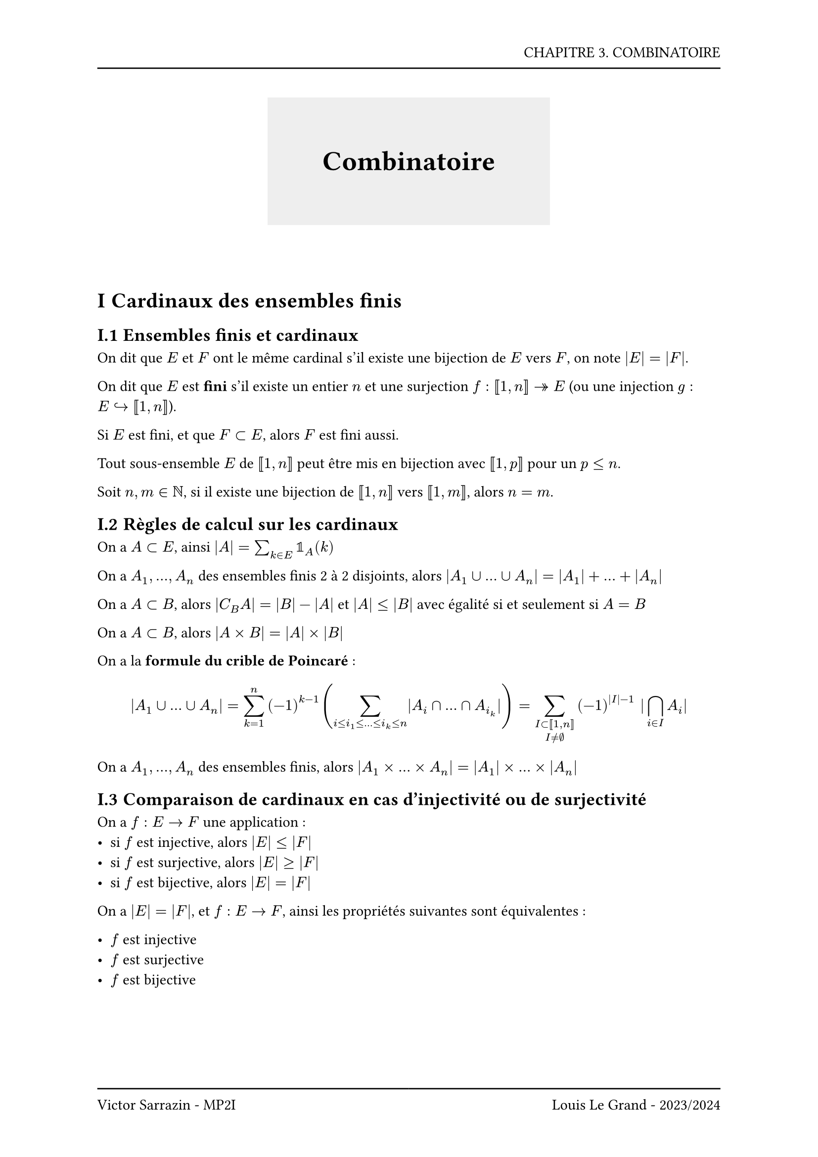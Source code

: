 #set page(header: box(width: 100%, grid(
  columns: (100%),
  rows: (20pt, 8pt),
  align(right, text("CHAPITRE 3. COMBINATOIRE")),
  line(length: 100%),
)), footer: box(width: 100%, grid(
  columns: (50%, 50%),
  rows: (8pt, 20pt),
  line(length: 100%),
  line(length: 100%),
  align(left, text("Victor Sarrazin - MP2I")),
  align(right, text("Louis Le Grand - 2023/2024")),
)))

#set heading(numbering: "I.1")
#set math.vec(delim:"(")

#let titleBox(title) = align(center, block(below: 50pt, box(height: auto, fill: rgb("#eeeeee"), width: auto, inset: 40pt, text(title, size: 20pt, weight: "bold"))))

#titleBox("Combinatoire")

= Cardinaux des ensembles finis

== Ensembles finis et cardinaux

On dit que $E$ et $F$ ont le même cardinal s'il existe une bijection de $E$ vers $F$, on note $|E| = |F|$.

On dit que $E$ est *fini* s'il existe un entier $n$ et une surjection $f : [|1,n|] ->> E$ (ou une injection $g : E arrow.hook [|1,n|]$).

Si $E$ est fini, et que $F subset E$, alors $F$ est fini aussi.

Tout sous-ensemble $E$ de $[|1,n|]$ peut être mis en bijection avec $[|1,p|]$ pour un $p <= n$.

Soit $n, m in NN$, si il existe une bijection de $[|1,n|]$ vers $[|1,m|]$, alors $n = m$.

== Règles de calcul sur les cardinaux

On a $A subset E$, ainsi $|A| = sum_(k in E) bb(1)_A (k)$

On a $A_1, ..., A_n$ des ensembles finis 2 à 2 disjoints, alors $|A_1 union ... union A_n| = |A_1| + ... + |A_n|$

On a $A subset B$, alors $|C_B A| = |B| - |A|$ et $|A| <= |B|$ avec égalité si et seulement si $A = B$

On a $A subset B$, alors $|A times B| = |A| times |B|$

On a la *formule du crible de Poincaré* : 
$ |A_1 union ... union A_n| = sum_(k = 1)^n (-1)^(k-1) (sum_(i <= i_1 <= ... <= i_k <= n) |A_i sect ... sect A_i_k|) = sum_(I subset [|1,n|] \ I != emptyset) (-1)^(|I|-1) |sect.big_(i in I) A_i| $

On a $A_1, ..., A_n$ des ensembles finis, alors $|A_1 times ... times A_n| = |A_1| times ... times |A_n|$

== Comparaison de cardinaux en cas d'injectivité ou de surjectivité

On a $f : E -> F$ une application :
- si $f$ est injective, alors $|E| <= |F|$
- si $f$ est surjective, alors $|E| >= |F|$
- si $f$ est bijective, alors $|E| = |F|$

On a $|E|=|F|$, et $f : E -> F$, ainsi les propriétés suivantes sont équivalentes :

- $f$ est injective
- $f$ est surjective
- $f$ est bijective

= Combinatoire

== Combinatoire des ensembles d'applications

On rappelle que $E^F$ est l'ensemble des applications de $F$ vers $E$. On a $|E^F| = |E|^(|F|)$.

Une *p-liste* d'éléments de $F$ (ou *p-uplet*) est un élément $(x_1, .., x_p)$ de $F^p$.

Le nombre de p-listes d'éléments de $F$ est $|F|^p$.

On a $|P(E)| = 2^(|E|)$

*Lemme du berger* : Soit $f : E -> F$, on suppose qu'il existe un entier $k in NN^*$ tel que pour tout $y in F$, $|f^(-1)({y})| = k$. Alors $|E| = k times |F|$.

Soit $A$ et $B$ tel que $|A| = p$ et $|B| = n$, alors si $p<=n$ le nombre d'injections de $A$ vers $B$ est $A^p_n = n!/(n-p)!$. Si $p>n$, alors $A^p_n = 0$.

Soit $|F| = n$ et $p<=n$, le nombre de p-listes d'éléments distincts de $F$ (ou *p-arrangements*) est $A^p_n = n!/(n-p)!$

Soit $E$ un ensemble fini, $|frak(S) E| = |E|!$ et $|S_n|=n!$

== Combinatoire de sous ensembles

Soit $E$ et $F$ deux ensembles de même cardinal, alors $|P_k (E)| = |P_k (F)|$.

Le *coefficent binomial* $vec(n,k)$ est le nombre de parties à $k$ éléments de $[|1,n|]$. On a $vec(n,k) = n!/(k!(n-k)!)$.

Soit $(n,k) in NN times ZZ$,
- Si $n>=0$, et $k in.not [|0,n|], vec(n,k)=0$
- Si $n>=0,$
  - $vec(n,0) = vec(n,n) = 1$

  - $vec(n,1) = vec(n,n-1) = n$

  - $vec(n,2) = vec(n,n-2) = (n(n-1))/2$

Pour tout $(n,k) in ZZ^2$, on a :

- $vec(n,k) = vec(n,n-k)$ (symétrie)

- $k vec(n,k) = n vec(n-1,k-1)$ (formule du comité-président)

- $vec(n,k) = vec(n-1,k-1) + vec(n-1,k)$ (formule de Pascal)

*Formule du binôme de Newton* : Soit $n in NN$ et $a, b in RR$, alors $(a+b)^n = sum_(k = 0)^n vec(n,k) a^(n-k) b^k$

= Bijection, Déesse de la Combinatoire

Pour montrer que deux ensembles ont le même cardinal, on peut montrer qu'il existe une bijection entre les deux.

= Preuves combinatoires d'identités

Pour démontrer _combinatoirement_ :

+ Il faut trouver un modèle adapté à la formule, soit un ensemble d'objets dont le dénombrement est égal à celui d'un des membres de l'égalité. Il faut s'aider du membre le plus simple de l'égalité.

+ Dénombrer cet ensemble de 2 façons différentes. On procède d'une part à un dénombrement après un tri (soit une partition de l'ensemble) se traduisant par une somme, et d'autre part à un dénombrement en comptant les objets un par un.

#emoji.warning Évidemment on ne fait ça que sur des entiers au risque d'avoir des petits soucis.

On a les formules suivantes :

- $sum_(k = 0)^n vec(n,k) = 2^n$

- $sum_(k = 0)^n vec(N,k) vec(M,n-k) = vec(N+M,n)$ (*Vandermonde*)

- $sum_(k = 0)^p vec(n+k,n) = vec(n+p+1,n+1)$ (*Sommation sur une colonne*)

Un signe $(-1)^k$ correspond à une comparaison de parités de cardinaux. On peut passer d'un cardinal pair à un cardinal import avec la différence symétrique ($ Delta$) avec un ${x}$ soit $X |-> X Delta {x}$. C'est le *principe de l'interrupteur*.